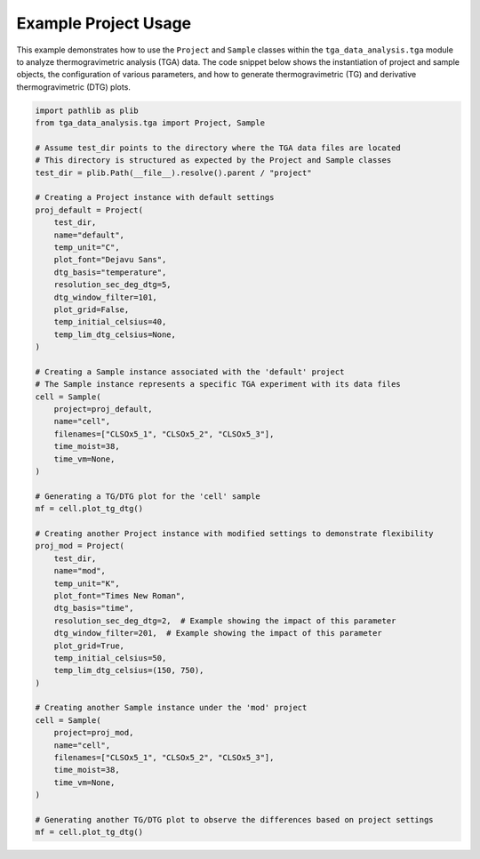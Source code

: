 Example Project Usage
=====================

This example demonstrates how to use the ``Project`` and ``Sample`` classes within the ``tga_data_analysis.tga`` module to analyze thermogravimetric analysis (TGA) data. The code snippet below shows the instantiation of project and sample objects, the configuration of various parameters, and how to generate thermogravimetric (TG) and derivative thermogravimetric (DTG) plots.

.. code-block:: python

    import pathlib as plib
    from tga_data_analysis.tga import Project, Sample

    # Assume test_dir points to the directory where the TGA data files are located
    # This directory is structured as expected by the Project and Sample classes
    test_dir = plib.Path(__file__).resolve().parent / "project"

    # Creating a Project instance with default settings
    proj_default = Project(
        test_dir,
        name="default",
        temp_unit="C",
        plot_font="Dejavu Sans",
        dtg_basis="temperature",
        resolution_sec_deg_dtg=5,
        dtg_window_filter=101,
        plot_grid=False,
        temp_initial_celsius=40,
        temp_lim_dtg_celsius=None,
    )

    # Creating a Sample instance associated with the 'default' project
    # The Sample instance represents a specific TGA experiment with its data files
    cell = Sample(
        project=proj_default,
        name="cell",
        filenames=["CLSOx5_1", "CLSOx5_2", "CLSOx5_3"],
        time_moist=38,
        time_vm=None,
    )

    # Generating a TG/DTG plot for the 'cell' sample
    mf = cell.plot_tg_dtg()

    # Creating another Project instance with modified settings to demonstrate flexibility
    proj_mod = Project(
        test_dir,
        name="mod",
        temp_unit="K",
        plot_font="Times New Roman",
        dtg_basis="time",
        resolution_sec_deg_dtg=2,  # Example showing the impact of this parameter
        dtg_window_filter=201,  # Example showing the impact of this parameter
        plot_grid=True,
        temp_initial_celsius=50,
        temp_lim_dtg_celsius=(150, 750),
    )

    # Creating another Sample instance under the 'mod' project
    cell = Sample(
        project=proj_mod,
        name="cell",
        filenames=["CLSOx5_1", "CLSOx5_2", "CLSOx5_3"],
        time_moist=38,
        time_vm=None,
    )

    # Generating another TG/DTG plot to observe the differences based on project settings
    mf = cell.plot_tg_dtg()
